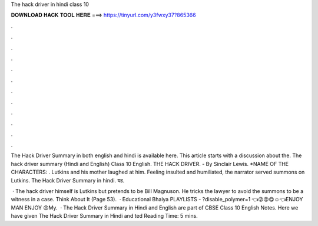 The hack driver in hindi class 10



𝐃𝐎𝐖𝐍𝐋𝐎𝐀𝐃 𝐇𝐀𝐂𝐊 𝐓𝐎𝐎𝐋 𝐇𝐄𝐑𝐄 ===> https://tinyurl.com/y3fwxy37?865366



.



.



.



.



.



.



.



.



.



.



.



.

The Hack Driver Summary in both english and hindi is available here. This article starts with a discussion about the. The hack driver summary (Hindi and English) Class 10 English. THE HACK DRIVER. - By Sinclair Lewis. *NAME OF THE CHARACTERS: . Lutkins and his mother laughed at him. Feeling insulted and humiliated, the narrator served summons on Lutkins. The Hack Driver Summary in hindi. यह.

 · The hack driver himself is Lutkins but pretends to be Bill Magnuson. He tricks the lawyer to avoid the summons to be a witness in a case. Think About It (Page 53).  · Educational Bhaiya PLAYLISTS - ?disable_polymer=1 👈😜😜😋☺️👈ENJOY MAN ENJOY 😍My.  · The Hack Driver Summary in Hindi and English are part of CBSE Class 10 English Notes. Here we have given The Hack Driver Summary in Hindi and ted Reading Time: 5 mins.
